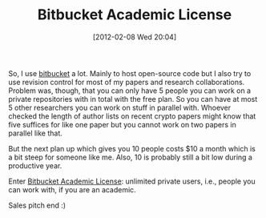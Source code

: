 #+TITLE: Bitbucket Academic License
#+POSTID: 743
#+DATE: [2012-02-08 Wed 20:04]
#+OPTIONS: toc:nil num:nil todo:nil pri:nil tags:nil ^:nil TeX:nil
#+CATEGORY: misc
#+TAGS: academic license, bitbucket, revision control

So, I use [[https://www.bitbucket.org][bitbucket]] a lot. Mainly to host open-source code but I also try to use revision control for most of my papers and research collaborations. Problem was, though, that you can only have 5 people you can work on a private repositories with in total with the free plan. So you can have at most 5 other researchers you can work on stuff in parallel with. Whoever checked the length of author lists on recent crypto papers might know that five suffices for like one paper but you cannot work on two papers in parallel like that.

But the next plan up which gives you 10 people costs $10 a month which is a bit steep for someone like me. Also, 10 is probably still a bit low during a productive year.

Enter [[http://www.atlassian.com/software/views/bitbucket-academic-license.jsp][Bitbucket Academic License]]: unlimited private users, i.e., people you can work with, if you are an academic.

Sales pitch end :)



